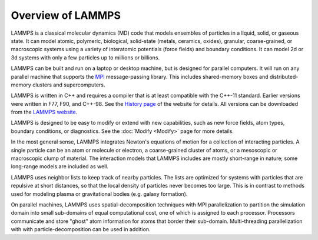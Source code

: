 Overview of LAMMPS
------------------

LAMMPS is a classical molecular dynamics (MD) code that models
ensembles of particles in a liquid, solid, or gaseous state.  It can
model atomic, polymeric, biological, solid-state (metals, ceramics,
oxides), granular, coarse-grained, or macroscopic systems using a
variety of interatomic potentials (force fields) and boundary
conditions.  It can model 2d or 3d systems with only a few particles
up to millions or billions.

LAMMPS can be built and run on a laptop or desktop machine, but is
designed for parallel computers.  It will run on any parallel machine
that supports the `MPI <mpi_>`_ message-passing library.  This includes
shared-memory boxes and distributed-memory clusters and
supercomputers.

.. _mpi: https://en.wikipedia.org/wiki/Message_Passing_Interface
.. _lws: https://www.lammps.org

LAMMPS is written in C++ and requires a compiler that is at least
compatible with the C++-11 standard.  Earlier versions were written in
F77, F90, and C++-98.  See the `History page
<https://www.lammps.org/history.html>`_ of the website for details.  All
versions can be downloaded from the `LAMMPS website <lws_>`_.

LAMMPS is designed to be easy to modify or extend with new
capabilities, such as new force fields, atom types, boundary
conditions, or diagnostics.  See the :doc:`Modify <Modify>` page for
more details.

In the most general sense, LAMMPS integrates Newton's equations of
motion for a collection of interacting particles.  A single particle
can be an atom or molecule or electron, a coarse-grained cluster of
atoms, or a mesoscopic or macroscopic clump of material.  The
interaction models that LAMMPS includes are mostly short-range in
nature; some long-range models are included as well.

LAMMPS uses neighbor lists to keep track of nearby particles.  The
lists are optimized for systems with particles that are repulsive at
short distances, so that the local density of particles never becomes
too large.  This is in contrast to methods used for modeling plasma
or gravitational bodies (e.g. galaxy formation).

On parallel machines, LAMMPS uses spatial-decomposition techniques with
MPI parallelization to partition the simulation domain into small
sub-domains of equal computational cost, one of which is assigned to
each processor.  Processors communicate and store "ghost" atom
information for atoms that border their sub-domain.  Multi-threading
parallelization with with particle-decomposition can be used in addition.
